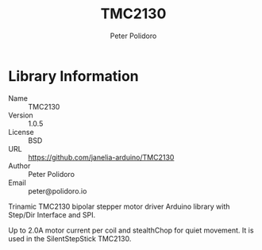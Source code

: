 #+TITLE: TMC2130
#+AUTHOR: Peter Polidoro
#+EMAIL: peter@polidoro.io

* Library Information
  - Name :: TMC2130
  - Version :: 1.0.5
  - License :: BSD
  - URL :: https://github.com/janelia-arduino/TMC2130
  - Author :: Peter Polidoro
  - Email :: peter@polidoro.io

  Trinamic TMC2130 bipolar stepper motor driver Arduino library with
  Step/Dir Interface and SPI.

  Up to 2.0A motor current per coil and stealthChop for quiet movement.
  It is used in the SilentStepStick TMC2130.
